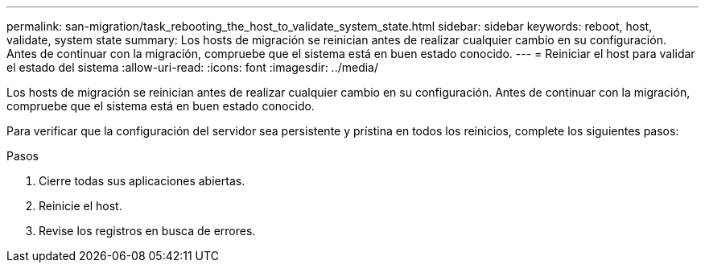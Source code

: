 ---
permalink: san-migration/task_rebooting_the_host_to_validate_system_state.html 
sidebar: sidebar 
keywords: reboot, host, validate, system state 
summary: Los hosts de migración se reinician antes de realizar cualquier cambio en su configuración. Antes de continuar con la migración, compruebe que el sistema está en buen estado conocido. 
---
= Reiniciar el host para validar el estado del sistema
:allow-uri-read: 
:icons: font
:imagesdir: ../media/


[role="lead"]
Los hosts de migración se reinician antes de realizar cualquier cambio en su configuración. Antes de continuar con la migración, compruebe que el sistema está en buen estado conocido.

Para verificar que la configuración del servidor sea persistente y prístina en todos los reinicios, complete los siguientes pasos:

.Pasos
. Cierre todas sus aplicaciones abiertas.
. Reinicie el host.
. Revise los registros en busca de errores.

